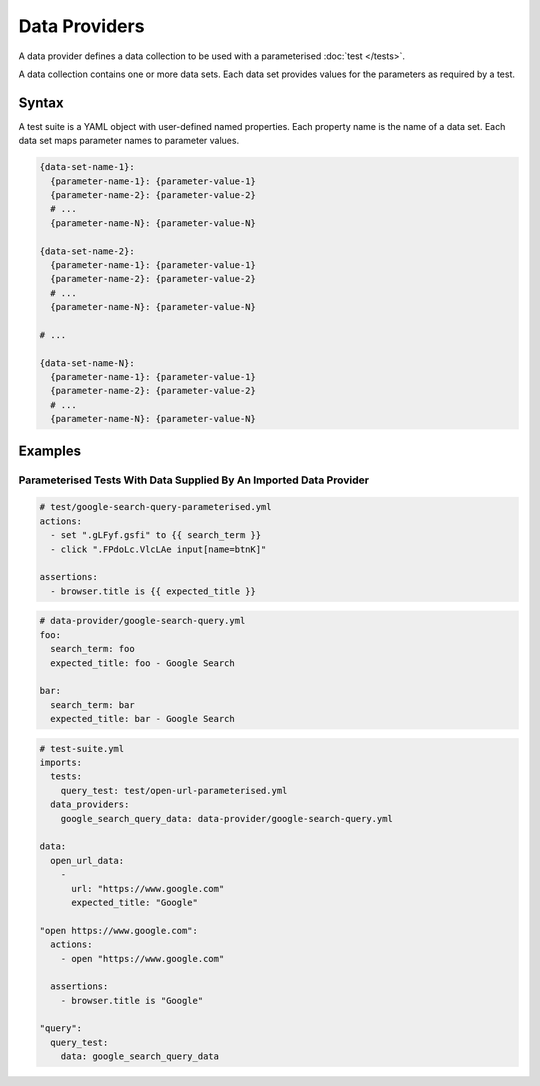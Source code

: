 ==============
Data Providers
==============

A data provider defines a data collection to be used with a parameterised :doc:`test </tests>`.

A data collection contains one or more data sets. Each data set provides values for the parameters
as required by a test.

------
Syntax
------

A test suite is a YAML object with user-defined named properties. Each property name is the name of a data set.
Each data set maps parameter names to parameter values.

.. code-block:: yaml

    {data-set-name-1}:
      {parameter-name-1}: {parameter-value-1}
      {parameter-name-2}: {parameter-value-2}
      # ...
      {parameter-name-N}: {parameter-value-N}

    {data-set-name-2}:
      {parameter-name-1}: {parameter-value-1}
      {parameter-name-2}: {parameter-value-2}
      # ...
      {parameter-name-N}: {parameter-value-N}

    # ...

    {data-set-name-N}:
      {parameter-name-1}: {parameter-value-1}
      {parameter-name-2}: {parameter-value-2}
      # ...
      {parameter-name-N}: {parameter-value-N}

--------
Examples
--------

*******************************************************************
Parameterised Tests With Data Supplied By An Imported Data Provider
*******************************************************************

.. code-block:: yaml

    # test/google-search-query-parameterised.yml
    actions:
      - set ".gLFyf.gsfi" to {{ search_term }}
      - click ".FPdoLc.VlcLAe input[name=btnK]"

    assertions:
      - browser.title is {{ expected_title }}

.. code-block:: yaml

    # data-provider/google-search-query.yml
    foo:
      search_term: foo
      expected_title: foo - Google Search

    bar:
      search_term: bar
      expected_title: bar - Google Search

.. code-block:: yaml

    # test-suite.yml
    imports:
      tests:
        query_test: test/open-url-parameterised.yml
      data_providers:
        google_search_query_data: data-provider/google-search-query.yml

    data:
      open_url_data:
        -
          url: "https://www.google.com"
          expected_title: "Google"

    "open https://www.google.com":
      actions:
        - open "https://www.google.com"

      assertions:
        - browser.title is "Google"

    "query":
      query_test:
        data: google_search_query_data
